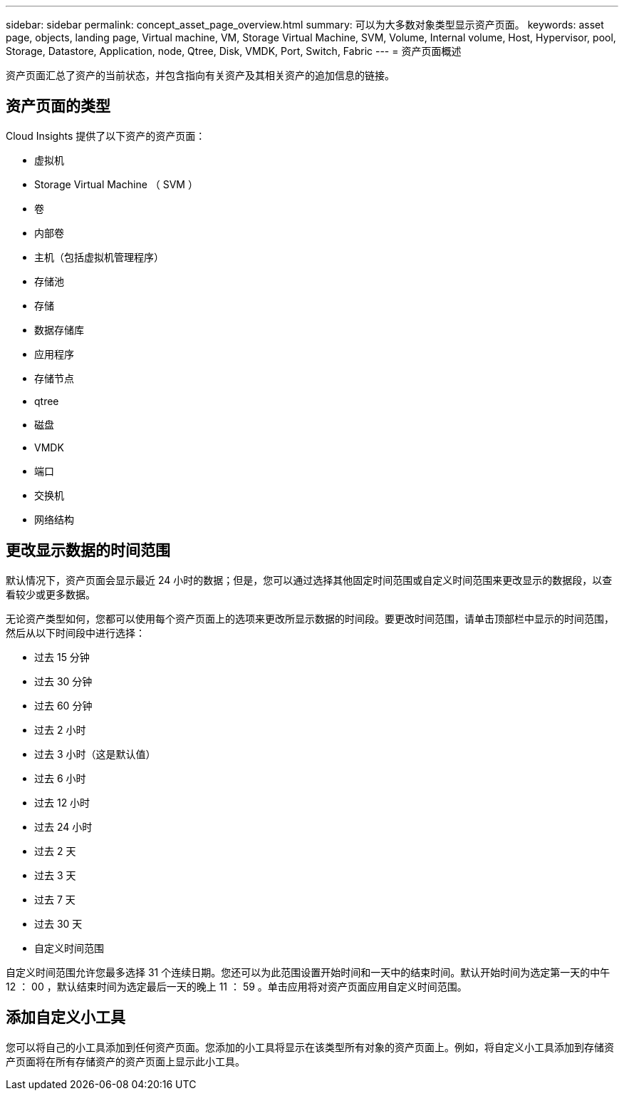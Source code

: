 ---
sidebar: sidebar 
permalink: concept_asset_page_overview.html 
summary: 可以为大多数对象类型显示资产页面。 
keywords: asset page, objects, landing page, Virtual machine, VM, Storage Virtual Machine, SVM, Volume, Internal volume, Host, Hypervisor, pool, Storage, Datastore, Application, node, Qtree, Disk, VMDK, Port, Switch, Fabric 
---
= 资产页面概述


[role="lead"]
资产页面汇总了资产的当前状态，并包含指向有关资产及其相关资产的追加信息的链接。



== 资产页面的类型

Cloud Insights 提供了以下资产的资产页面：

* 虚拟机
* Storage Virtual Machine （ SVM ）
* 卷
* 内部卷
* 主机（包括虚拟机管理程序）
* 存储池
* 存储
* 数据存储库
* 应用程序
* 存储节点
* qtree
* 磁盘
* VMDK
* 端口
* 交换机
* 网络结构




== 更改显示数据的时间范围

默认情况下，资产页面会显示最近 24 小时的数据；但是，您可以通过选择其他固定时间范围或自定义时间范围来更改显示的数据段，以查看较少或更多数据。

无论资产类型如何，您都可以使用每个资产页面上的选项来更改所显示数据的时间段。要更改时间范围，请单击顶部栏中显示的时间范围，然后从以下时间段中进行选择：

* 过去 15 分钟
* 过去 30 分钟
* 过去 60 分钟
* 过去 2 小时
* 过去 3 小时（这是默认值）
* 过去 6 小时
* 过去 12 小时
* 过去 24 小时
* 过去 2 天
* 过去 3 天
* 过去 7 天
* 过去 30 天
* 自定义时间范围


自定义时间范围允许您最多选择 31 个连续日期。您还可以为此范围设置开始时间和一天中的结束时间。默认开始时间为选定第一天的中午 12 ： 00 ，默认结束时间为选定最后一天的晚上 11 ： 59 。单击应用将对资产页面应用自定义时间范围。



== 添加自定义小工具

您可以将自己的小工具添加到任何资产页面。您添加的小工具将显示在该类型所有对象的资产页面上。例如，将自定义小工具添加到存储资产页面将在所有存储资产的资产页面上显示此小工具。
